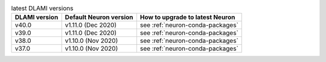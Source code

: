 .. list-table:: latest DLAMI versions
   :widths: auto
   :header-rows: 1
   :align: left

   * - DLAMI version
     - Default Neuron version
     - How to upgrade to latest Neuron

   * - v40.0 
     - v1.11.0 (Dec 2020)
     - see :ref:`neuron-conda-packages`

   * - v39.0 
     - v1.11.0 (Dec 2020)
     - see :ref:`neuron-conda-packages`

   * - v38.0 
     - v1.10.0 (Nov 2020)
     - see :ref:`neuron-conda-packages`

   * - v37.0 
     - v1.10.0 (Nov 2020)
     - see :ref:`neuron-conda-packages`